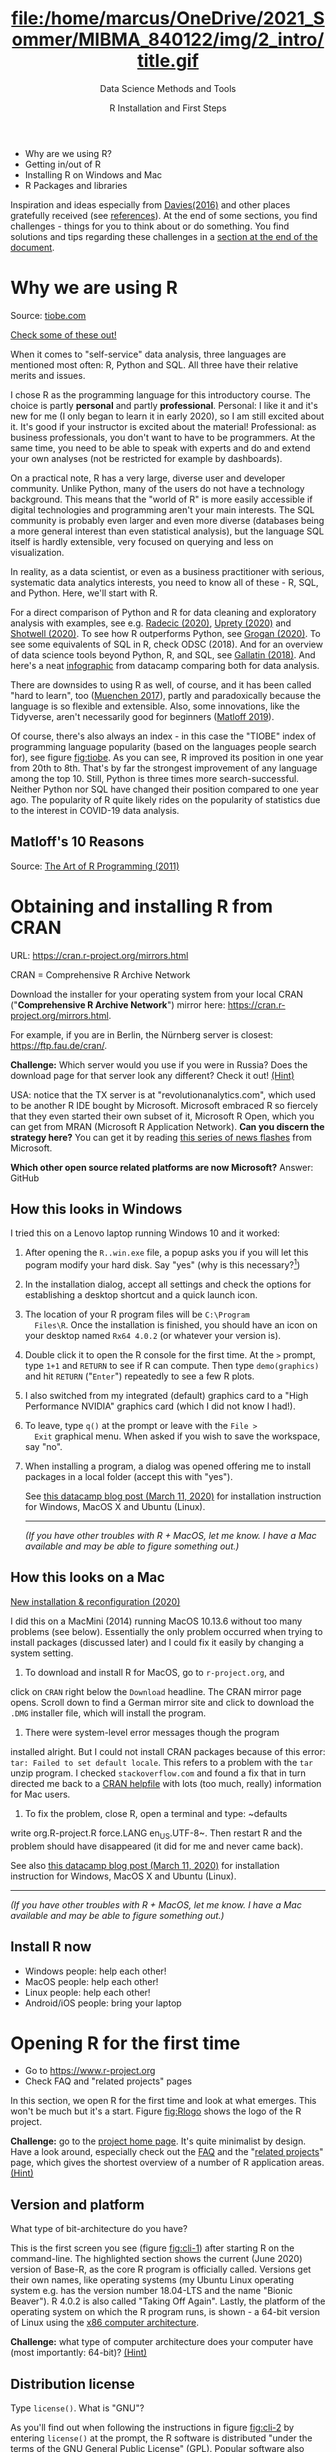 #+TITLE: file:/home/marcus/OneDrive/2021_Sommer/MIBMA_840122/img/2_intro/title.gif
#+AUTHOR: R Installation and First Steps
#+SUBTITLE: Data Science Methods and Tools
#+OPTIONS: toc:nil num:nil
#+startup: hideblocks
#+reveal_theme: black
#+reveal_init_options: transition:'cube'
*   [[./img/overview.gif]]

  - Why are we using R?
  - Getting in/out of R
  - Installing R on Windows and Mac
  - R Packages and libraries

  #+begin_notes
  Inspiration and ideas especially from [[davies][Davies(2016)]] and other places
  gratefully received (see [[references][references]]). At the end of some sections,
  you find challenges - things for you to think about or do
  something. You find solutions and tips regarding these challenges in
  a [[challenges][section at the end of the document]].
  #+end_notes

* Why we are using R

  #+NAME: fig:tiobe
  #+ATTR_HTML: :width 700px
  [[./img/tiobe.png]]

  Source: [[https://www.tiobe.com/tiobe-index/][tiobe.com]]

  [[https://www.tiobe.com/tiobe-index/][Check some of these out!]]

  #+begin_notes

When it comes to "self-service" data analysis, three languages are
mentioned most often: R, Python and SQL. All three have their
relative merits and issues.

I chose R as the programming language for this introductory
course. The choice is partly *personal* and partly
*professional*. Personal: I like it and it's new for me (I only
began to learn it in early 2020), so I am still excited about
it. It's good if your instructor is excited about the material!
Professional: as business professionals, you don't want to have to
be programmers. At the same time, you need to be able to speak with
experts and do and extend your own analyses (not be restricted for
example by dashboards).

On a practical note, R has a very large, diverse user and developer
community. Unlike Python, many of the users do not have a technology
background. This means that the "world of R" is more easily
accessible if digital technologies and programming aren't your main
interests. The SQL community is probably even larger and even more
diverse (databases being a more general interest than even
statistical analysis), but the language SQL itself is hardly
extensible, very focused on querying and less on visualization.

In reality, as a data scientist, or even as a business practitioner
with serious, systematic data analytics interests, you need to know
all of these - R, SQL, and Python. Here, we'll start with R.

For a direct comparison of Python and R for data cleaning and
exploratory analysis with examples, see e.g. [[radecic][Radecic (2020)]], [[uprety][Uprety
(2020)]] and [[shotwell][Shotwell (2020)]]. To see how R outperforms Python, see
[[grogan][Grogan (2020)]]. To see some equivalents of SQL in R, check ODSC
(2018). And for an overview of data science tools beyond Python, R,
and SQL, see [[gallatin][Gallatin (2018)]]. And here's a neat [[https://www.datacamp.com/community/tutorials/r-or-python-for-data-analysis][infographic]] from
datacamp comparing both for data analysis.

There are downsides to using R as well, of course, and it has been
called "hard to learn", too ([[muenchen][Muenchen 2017]]), partly and
paradoxically because the language is so flexible and
extensible. Also, some innovations, like the Tidyverse, aren't
necessarily good for beginners ([[matloff][Matloff 2019]]).

Of course, there's also always an index - in this case the "TIOBE"
index of programming language popularity (based on the languages
people search for), see figure [[fig:tiobe]]. As you can see, R improved
its position in one year from 20th to 8th. That's by far the
strongest improvement of any language among the top 10. Still,
Python is three times more search-successful. Neither Python nor SQL
have changed their position compared to one year ago. The popularity
of R quite likely rides on the popularity of statistics due to the
interest in COVID-19 data analysis.

  #+end_notes

** Matloff's 10 Reasons

   #+name: fig:matloff
   [[./img/tarp.png]]

   Source: [[https://nostarch.com/artofr.htm][The Art of R Programming (2011)]]

* Obtaining and installing R from CRAN

  URL: https://cran.r-project.org/mirrors.html

  #+NAME: fig:cran_mirrors
  #+ATTR_HTML: :width 700 px
  [[./img/cran.png]]

  CRAN = Comprehensive R Archive Network

  #+begin_notes

Download the installer for your operating system from your local
CRAN ("*Comprehensive R Archive Network*") mirror here:
https://cran.r-project.org/mirrors.html.

For example, if you are in Berlin, the Nürnberg server is closest:
https://ftp.fau.de/cran/.

*Challenge:* Which server would you use if you were in Russia?  Does
the download page for that server look any different? Check it out!
[[mirror][(Hint)]]

USA: notice that the TX server is at "revolutionanalytics.com",
which used to be another R IDE bought by Microsoft. Microsoft
embraced R so fiercely that they even started their own subset of
it, Microsoft R Open, which you can get from MRAN (Microsoft R
Application Network). *Can you discern the strategy here?* You can
get it by reading [[https://cloudblogs.microsoft.com/sqlserver/2021/06/30/looking-to-the-future-for-r-in-azure-sql-and-sql-server/][this series of news flashes]] from Microsoft.

*Which other open source related platforms are now Microsoft?*
Answer: GitHub

  #+end_notes

** How this looks in Windows

   #+ATTR_HTML: :width 600px
   [[./img/windows.png]]

   #+begin_notes

I tried this on a Lenovo laptop running Windows 10 and it worked:

1) After opening the ~R..win.exe~ file, a popup asks you if you
   will let this pogram modify your hard disk. Say "yes" (why is
   this necessary?[fn:2])
2) In the installation dialog, accept all settings and check the
   options for establishing a desktop shortcut and a quick launch
   icon.
3) The location of your R program files will be ~C:\Program
   Files\R~. Once the installation is finished, you should have an
   icon on your desktop named ~Rx64 4.0.2~ (or whatever your
   version is).
4) Double click it to open the R console for the first time. At the
   ~>~ prompt, type ~1+1~ and ~RETURN~ to see if R can
   compute. Then type ~demo(graphics)~ and hit ~RETURN~ ("~Enter~")
   repeatedly to see a few R plots.
5) I also switched from my integrated (default) graphics card to a
   "High Performance NVIDIA" graphics card (which I did not know I
   had!).
6) To leave, type ~q()~ at the prompt or leave with the ~File >
   Exit~ graphical menu. When asked if you wish to save the
   workspace, say "no".
7) When installing a program, a dialog was opened offering me to
   install packages in a local folder (accept this with "yes").

   See [[https://www.datacamp.com/community/tutorials/installing-R-windows-mac-ubuntu][this datacamp blog post (March 11, 2020)]] for installation
   instruction for Windows, MacOS X and Ubuntu (Linux).

   -----

   /(If you have other troubles with R + MacOS, let me know. I have a
   Mac available and may be able to figure something out.)/

   #+end_notes

** How this looks on a Mac

   #+ATTR_HTML: :height 500px
   [[./img/macos.png]]

   #+begin_notes

[[https://www.verouden.net/post/2020/04/08/r-installation-macos/][    New installation & reconfiguration (2020)]]

    I did this on a MacMini (2014) running MacOS 10.13.6 without too
    many problems (see below). Essentially the only problem occurred
    when trying to install packages (discussed later) and I could fix it
    easily by changing a system setting.

    1) To download and install R for MacOS, go to ~r-project.org~, and
    click on ~CRAN~ right below the ~Download~ headline. The CRAN
    mirror page opens. Scroll down to find a German mirror site and
    click to download the ~.DMG~ installer file, which will install
    the program.

    2) There were system-level error messages though the program
    installed alright. But I could not install CRAN packages because
    of this error: ~tar: Failed to set default locale~. This refers
    to a problem with the ~tar~ unzip program. I checked
    ~stackoverflow.com~ and found a fix that in turn directed me back
    to a [[https://cran.r-project.org/bin/macosx/RMacOSX-FAQ.html#Internationalization-of-the-R_002eapp][CRAN helpfile]] with lots (too much, really) information for
    Mac users.

    3) To fix the problem, close R, open a terminal and type: ~defaults
    write org.R-project.R force.LANG en_US.UTF-8~. Then restart R and
    the problem should have disappeared (it did for me and never came
    back).

    See also [[https://www.datacamp.com/community/tutorials/installing-R-windows-mac-ubuntu][this datacamp blog post (March 11, 2020)]] for installation
    instruction for Windows, MacOS X and Ubuntu (Linux).

    -----

    /(If you have other troubles with R + MacOS, let me know. I have a
    Mac available and may be able to figure something out.)/

   #+end_notes
** Install R now

   #+attr_html: :width 420px
   [[./img/kbd.gif]]

   * Windows people: help each other!
   * MacOS people: help each other!
   * Linux people: help each other!
   * Android/iOS people: bring your laptop

* Opening R for the first time

  #+NAME: fig:Rlogo
  #+ATTR_HTML: :width 300 px
  [[./img/Rlogo.png]]

  * Go to https://www.r-project.org
  * Check FAQ and "related projects" pages

  #+begin_notes

In this section, we open R for the first time and look at what
emerges. This won't be much but it's a start. Figure [[fig:Rlogo]]
shows the logo of the R project.

*Challenge:* go to the [[https://www.r-project.org/][project home page]]. It's quite minimalist by
design. Have a look around, especially check out the [[http://cran.r-project.org/faqs.html][FAQ]] and the
"[[https://www.r-project.org/other-projects.html][related projects]]" page, which gives the shortest overview of a
number of R application areas. [[r-project][(Hint)]]

  #+end_notes

** Version and platform

   #+NAME: fig:cli-1
   [[./img/opening_R_1.png]]

   What type of bit-architecture do you have?

   #+begin_notes
   This is the first screen you see (figure [[fig:cli-1]]) after starting R
   on the command-line. The highlighted section shows the current
   (June 2020) version of Base-R, as the core R program is officially
   called. Versions get their own names, like operating systems (my
   Ubuntu Linux operating system e.g. has the version number 18.04-LTS
   and the name "Bionic Beaver"). R 4.0.2 is also called "Taking Off
   Again". Lastly, the platform of the operating system on which the R
   program runs, is shown - a 64-bit version of Linux using the [[https://en.wikipedia.org/wiki/X86-64][x86
   computer architecture]].

   *Challenge:* what type of computer architecture does your computer
   have (most importantly: 64-bit)? [[platform][(Hint)]]

   #+end_notes

** Distribution license

   #+NAME: fig:cli-2
   [[./img/opening_R_2.png]]

   Type ~license()~. What is "GNU"?

   #+begin_notes
   As you'll find out when following the instructions in figure
   [[fig:cli-2]] by entering ~license()~ at the prompt, the R software is
   distributed "under the terms of the [[https://www.gnu.org/licenses/quick-guide-gplv3.html][GNU General Public License]]"
   (GPL). Popular software also distributed under the GPL include the
   Linux "kernel" (the core of the operating system), and the GNU
   compiler collection. You may have heard of the term "open source",
   which essentially means the same thing, though one may quibble (and
   [[https://opensource.com/article/17/11/open-source-or-free-software][people do, a lot]]). What's important to remember: use of the GPL (=
   making R "free software") has contributed enormously to the success
   of this language.

   *Challenge:* what is "GNU software" exactly? Which programs belong
   to it? Are there any programs that you have used before? [[gnu][(Hint)]]
   #+end_notes

** The R project

   #+CAPTION:
   #+NAME: fig:cli-3
   [[./img/opening_R_3.png]]

   * Enter ~citation()~. Why cite software?
   * Enter ~contributors()~. Who can contribute?

   #+begin_notes
   Behind R is a large project of volunteers (figure [[fig:cli-3]]. At it
   centre is the "R Core Group" of developers. Because R is part of
   the "GNU suite" of programs, and because its predecessor was called
   S, it is also sometimes called "GNU S". [[becker][Becker (2004)]] has written
   an interesting historical account of S. When using R for analysis
   in a thesis, a paper, an essay or a blog post, one should cite it
   as a source. This is what the code ~citation()~ is for. Same goes
   for specific packages (more on this later) like "~data.table~" that
   are not part of Base-R. The citation alternatives may also prompt
   you to check out [[https://en.wikipedia.org/wiki/LaTeX][~LaTeX~]] and [[https://en.wikipedia.org/wiki/BibTeX][~BibTeX~]], which are quasi-standards
   for the professional (and beautiful!) formatting of scientific
   papers.

   *Challenge:* is there any connection between R and LaTeX? Or more
   general between the programming language R und markup languages
   (like HTML or LaTeX)? [[latex][(Hint)]]
   #+end_notes

** Demo and help

   #+NAME: fig:cli-4
   [[./img/opening_R_4.png]]

   * Enter ~demo(graphics)~ and marvel.
   * Enter ~help.start()~ - where is this page?

   #+begin_notes
   The section higlighted in figure [[fig:cli-4]] suggests a few commands
   that you ought to try for yourself:

   ~help()~ is a function to get help for whatever you put in between
   the brackets. A quick win is ~help(help)~, or help about the help
   function. The format of the help pages is borrowed from the [[https://en.wikipedia.org/wiki/Man_page][Unix
   man[ual] pages]]. An alternative to ~help()~ is ~?~ followed by the
   term you need help with, e.g. ~?help~, which is the same as
   ~help(help)~ but much shorter. Lastly, ~help.start()~ opens a
   browser window with help in HTML format. Very useful access to a
   wealth of systematic information. If you don't know the exact name,
   you can also search across all documentation using ~help.search()~
   or the shortcut ~??~. Try entering ~??cars~ if you are looking for
   datasets on cars. You'll find that there are four known datasets
   with cars in different packages.

   Via the dataset search, you can also find out that functions like
   ~help()~ or ~demo()~ are part of the ~utils~ package - respective
   functions are listed as ~utils::[function]~. It contains all sorts
   of functions for housekeeping and administration.

   The R help system is however not written for beginners. Personally,
   I more often go to textbooks or, preferably, to stackoverflow.com if
   I have a question or need to remind myself of a command or a way of
   doing things.

   There are a few interactive demo programs available, too. You should
   try ~demo(graphics)~ and marvel at the various possibilities of R to
   create plots with your data. Notice how few lines of code are
   sufficient to create great effects! The window that opens when you
   execute the demo commands is the standard graphics output when using R
   in command-line mode.
   #+end_notes

** Working directory

   #+NAME: fig:cli-5
   [[./img/opening_R_5.png]]

   * Enter ~getwd()~ ("get working dir")
   * Use ~setwd()~ to change directory

   #+begin_notes
   When you start R, you may be asked, which working directory you wish
   to use. This is where all files created (e.g. plots) will be put and
   where R will look first to load scripts with R commands for execution.

   The [[https://www.rdocumentation.org/packages/base/versions/3.6.2/topics/getwd][~setwd()~]] command in figure [[fig:cli-5]] allows you to set any
   directory as working directory. To check which one is used right
   now, you can use [[https://www.rdocumentation.org/packages/base/versions/3.6.2/topics/getwd][~getwd()~]].

   How you specify the path to the current working directory depends on
   your operating system, e.g. ~/home/marcus~ for my home directory on
   MacOS/Linux, or ~C:\Users\Marcus~ under Windows. Especially as a
   Windows user, you should look at your file organisation - this will
   pay off as soon as you use the terminal or command-line. The Bash
   shell that I use on my Linux computer (and that most MacOS users
   will use) is also available within Windows 10 [[posey][(Posey 2018]]).
   #+end_notes

* R "prompt"

  #+NAME: fig:cli-6
  [[./img/opening_R_6.png]]

  * Change your prompt to your name
  * Change it back to ~"> "~

  #+begin_notes
  Figure [[fig:cli-6]] shows a new utility command, ~options()~, that you
  can use to change the identifying prompt at the beginning of the
  command line. You don't have to do this but it's nice to know that
  and how you can do it. One of the advantages of working on the
  command-line is that you experience how you can adapt your working
  environment to your personal needs - something that most graphical
  environments do not allow you do to (at least not without a lot more
  effort). Freedom of extensibility is the name of the command-line
  game.
  #+end_notes

* Computing

  #+NAME: fig:cli-8
  #+ATTR_HTML: :height 300 px
  [[./img/opening_R_8.png]]

  * Compute "$2\times2$" and print it
  * Do it again with a comment (~#~)

  #+begin_notes
  One of the advantages of the interactive command-line is the ability
  to perform arithmetic operations. In figure [[fig:cli-8]] we begin with
  a simple addition. We'll do a lot more of this in the next
  section. When you type the command and click ~ENTER~, R responds by
  printing out the result without the need to explicit instruct it
  using a ~print~ command (though as you can see, this works as
  well). You also see here that ~#~ is the R sign for a comment (which
  is ignored upon execution). The ominous ~[1]~ at the beginning of
  each output line indicates the number of columns printed. R does
  this because it is strongest when manipulating tabular data - data
  ordered in columns and rows.
  #+end_notes

* R packages

  * Contain functions and data sets
  * Must be installed and loaded for use

    #+attr_html: :width 400px
    [[./img/package.gif]]

  * Can be created with relative ease
  * Default data sets: ~?datasets~

** Install packages

   #+NAME: fig:cli-9
   #+attr_html: :width 700px
   [[./img/opening_R_9.png]]

   * install package "~MASS~": enter ~install.packages("MASS")~

   #+begin_notes
   R packages are collections of functions and datasets that are ready
   for you to use. You only have to install them (from repositories
   like CRAN), and load them (once they are installed) with
   ~library()~, as shown in figure [[fig:cli-9]] for an already installed
   package, ~MASS~. The ability to create and use packages easily is
   one of the main reasons for the popularity of R and an illustration
   of its extensibility. Figure [[fig:cli-9]] also shows the installation
   of a package (~ks~) - or rather, only the beginning of the
   installation output. Once downloaded, the package needs to be
   compiled for your system, which, for large packages, can take
   several minutes. A successful installation should end with
   ~Done([name])~, e.g. ~Done(ks)~ in the example. Packages are updated
   regularly. To update your packages, you need to enter
   ~update.packages()~. For a short description of a package, use
   ~packageDescription("[name]"]~. To see all your installed packages,
   use ~installed.packages()~ (this might result in a very long
   list). For a listing of all functions and datasets in a package, use
   ~help(package="[name]")~, e.g. ~help(package="MASS")~. To see all
   built-in datasets (that come with base-R, the basic R program), enter
   ~data()~.

   See [[alvarez][Alvarez 2019]] for a beginner's guide on R packages.

   #+end_notes

** Check datasets

   #+attr_html: :width 200px
   [[./img/MASS.png]]

   * Which datasets are in ~MASS~?
   * Enter ~data(package="MASS")~

     #+begin_notes

"MASS" comes from the title of the book "Modern Applied
Statistics with S" (freely available [[https://www.researchgate.net/publication/224817420_Modern_Applied_Statistics_With_S][via researchgate.net]]).

Works for R and for its predecessor S.

»S is a language and environment for data analysis originally
developed at Bell Laboratories (of AT&T and now Lucent
Technologies). It became the statisti-cian's calculator for the
1990s, allowing easy access to the computing power and graphical
capabilities of modem workstations and personal
computers. Various implementations have been available, currently
S-PLUS, a commercial system from the Insightful Corporation1 in
Seattle, and R,2 an Open Source system writ-ten by a team of
volunteers. Both can be run on Windows and a range of UNIX /
Linux operating systems: R also runs on Macintoshes.«

(PDF) Modern Applied Statistics With S. Available from:
https://www.researchgate.net/publication/224817420_Modern_Applied_Statistics_With_S
[accessed Jul 08 2021].

     #+end_notes

** Load package

   #+attr_html: :width 300px
   [[./img/MASS1.png]]

   * Load ~MASS~ in current R session
   * Enter ~library(MASS)~
   * See [[https://cran.r-project.org/package=MASS][documentation]] @CRAN

** Load dataset

   #+attr_html: :width 700px
   [[./img/MASS2.png]]

   * Load the data set "~Boston~"
   * What is in ~MASS::Boston~?
   * There are [[https://cran.r-project.org/web/packages/MASS/MASS.pdf][different ways]] to find out!

     #+begin_notes

*Challenge:* how many variables (columns) and observations (rows)
does the dataset ~MASS::Boston~ contain? [[package][(Hint)]]

You can look information up with ~?Boston~ or look at the data
directly using ~str(Boston)~.

There are more packages than (useful) names. To distinguish between
functions or datasets with the same name in different packages, the
~::~ operator is used. Check with ~??Boston~ if another dataset or
function with that name is installed. (Answer: no.)

     #+end_notes

** Explore dataset

   #+attr_html: :width 700px
   [[./img/MASS3.png]]

   * Print first/last lines: ~head()~ / ~tail()~
   * Show structure: ~str()~

* Leaving R

  #+NAME: fig:cli-8
  #+attr_html: :width 600px
  [[./img/opening_R_7.png]]

  * Leave R with ~q()~
  * Save your workspace with ~y~
  * Check which files were created!

  #+begin_notes

To leave R, simply type ~quit()~ or ~q()~. R will now ask you if
you wish to save your workspace. This includes all variables you
may have defined, datasets you may have loaded, and commands you
have typed. In your working directory, R has created files for
these, ~.Rhistory~ (which is readable) and ~.RData~ (which is not
readable). Within one R session, you can call all commands stored
in your history using the up and down arrow keys of your keyboard.

  #+end_notes

** Housekeeping

   #+attr_html: :width 600px
   [[./img/housekeeping.png]]

   * Saved R commands: ~.Rhistory~
   * Saved R variables: ~.RData~
   * R profile settings: ~.Rprofile~
   * [[https://stackoverflow.com/questions/1189759/expert-r-users-whats-in-your-rprofile][Sample profiles]]

   #+begin_notes

In your working directory, R has created files for these, ~.Rhistory~
(which is readable) and ~.RData~ (which is not readable). Within one
R session, you can call all commands stored in your history using
the up and down arrow keys of your keyboard.

   #+end_notes

** Customize startup

   #+attr_html: :width 400px
   [[./img/kbd.gif]]

   * Create a file ~.Rprofile~:

     #+begin_example
     options(
     repos = c(CRAN = "https://ftp.fau.de/cran/")
     )
     #+end_example

   * To check: restart R, re-install ~MASS~

* The RStudio IDE

  #+attr_html: :width 500px
  [[./img/rstudio.png]]

  * Use it at your own [[https://moodle.hwr-berlin.de/mod/book/view.php?id=939064&chapterid=8130][peril]]!
  * Give [[https://moodle.hwr-berlin.de/mod/book/view.php?id=939064&chapterid=7712][Emacs]] + ESS a chance!
  * Learn "stick shift" first (=CLI)

* Concept Summary

  * R is an easy to *learn* language to quickly and interactively
    analyse datasets. R is especially strong on visualization.
  * R can be downloaded from ~r-project.org~ and installed on your
    computer.
  * There is plenty of *help* on R available from within the program, or
    on the Internet using the wider community of practitioners.
  * When you open R, you establish a working *environment*, which
    includes packages, functions and variables.

* Code summary i

  | ~license()~, ~licence()~    | License info        |
  | ~help()~, ~?help~, ~??cars~ | get help            |
  | ~demo()~                    | R demos             |
  | ~getwd()~, ~setwd()~        | get/set working dir |
  | ~options(prompt=)~          | set prompt          |
  | ~print(1+1)~                | result of ~1+1~     |
  | ~quit()~, ~q()~             | leave R             |
  | ~# ...~                     | comment             |

* Code summary ii

  | ~library("MASS")~            | load              |
  | ~install.packages("MASS")~   | install           |
  | ~installed.packages()~       | list all packages |
  | ~update.packages()~          | update            |
  | ~packageDescription("MASS")~ | describe          |
  | ~help(package="MASS")~       | show              |
  | ~data()~                     | built-in datasets |

* What next?

  [[./img/2001.gif]]

** What now? read!

   #+NAME: fig:read
   #+ATTR_HTML: :width 600 px
   [[./img/read.jpg]]

   * Read frequently and widely
   * Go both deep and stay shallow

   #+begin_notes
   You've seen that I don't just cite peer-reviewed papers but blog
   posts, too. The truth is that I have personally learnt a lot more
   from them than from scientific papers. However, this is partly a
   function of my experience and skill. Without these, it might be hard
   to distinguish what's good and bad - just like when you google any
   topic you don't know anything about yet. But even if you're a bloody
   beginner, I recommend reading widely and both deeply (with a lot of
   focus, e.g. when looking up terms, repeating analyses and retyping
   code) and shallowly (skimming articles, reading comments), because
   you build an associative network of terms, arguments and
   practices. I follow a bunch of data science experts on [[https://twitter.com/birkenkrahe][Twitter]] for
   the same reason. If you do this for any topic that is being
   discussed on a factual (rather than an overly political or
   emotional) basis, you'll learn more faster[fn:1].

   For example: take a look at "[[https://rweekly.org/][R Weekly]]" for a weekly, curated
   collection of articles from the R community. This will give you an
   idea of the spread of information.
   #+end_notes

** What now? play!

   #+NAME: fig:play
   #+ATTR_HTML: :width 600 px
   [[./img/play.jpg]]

   [[https://drkeithmcnulty.com/2020/06/23/data-scientists-should-learn-through-play/][Data Scientists Should Learn Through Play]]

   #+begin_notes
   To understand why you should play (see figure [[fig:play]]), check the
   article by an active blogger and professional in the R-blogosphere,
   Keith McNulty, who leads data science at the global strategy
   consulting firm McKinsey & Co. He argues that "learning through
   playing around" with the software is a good way to learn ([[mcnulty][McNulty
   2020]]) - I agree. Though I am often distracted by having to create
   teaching material for you, playing around on or off the
   command-line, looking at interesting data and combing through them
   using the analytical tools R offers, or checking other people's
   plots or inferences, is the most fun way of learning R. There's
   nothing wrong with reading or working through a course, watching
   teaching videos, of course, either.
   #+end_notes

** What's the next topic?

   [[./img/maths.gif]]

   Arithmetic with R

* Thank you! Questions?

  [[./img/kennedy.gif]]

* References
  <<references>>
  * <<alvarez>> Adolfo Alvarez (25 Mar 2019). R Packages: A Beginner's
    Guide. Online: [[https://www.datacamp.com/community/tutorials/r-packages-guide][datacamp.com]].
  * <<becker>> Robert Becker (2004). A Brief History of S. Online:
    [[http://sas.uwaterloo.ca/~rwoldfor/software/R-code/historyOfS.pdf][sas.waterloo.ca]].
  * <<davies>> Tilman M. Davies (2016). [[https://nostarch.com/bookofr][The Book of R. No Starch Press.]]
  * <<gallatin>> Kyle Gallatin (1 Nov 2018). Some Important Data
    Science Tools that aren’t Python, R, SQL or Math. Online:
    [[https://towardsdatascience.com/some-important-data-science-tools-that-arent-python-r-sql-or-math-96a109fa56d][towardsdatascience.com]].
  * <<grogan>> Michael Grogan (23 Jul 2020). How R Still Excels
    Compared To Python. Online: [[https://towardsdatascience.com/ways-r-still-excels-compared-to-python-34835e6071ee][towardsdatascience.com.]]
  * <<knuth>> Knuth D (1992). [[http://www.literateprogramming.com/knuthweb.pdf][Literate Programming]]. Stanford, Center
    for the Study of Language and Information Lecture Notes 27.
  * <<matloff>> Norman Matloff (2019). TidyverseSceptic. Online:
    [[https://github.com/matloff/TidyverseSkeptic][github.com]].
  * <<mcnulty>> Keith McNulty (23 Jun 2020). Data Scientists Should
    Learn Through Play. Online: [[https://drkeithmcnulty.com/2020/06/23/data-scientists-should-learn-through-play/][drkeithmcnulty.com]].
  * <<muenchen>> Robert A. Muenchen (2017). Why R is Hard to
    Learn. Online: [[http://r4stats.com/articles/why-r-is-hard-to-learn/][r4stats.com]].
  * <<posey>> Brien Posey (5 Feb 2018). How To Navigate the File
    System in Windows 10's Bash Shell. Online: [[https://redmondmag.com/articles/2018/02/05/navigate-bash-file-system.aspx][redmondmag.com]].
  * <<radecic>> Dario Radecic (10 Sept 2020). Trying R for the First
    Time. Online: [[https://towardsdatascience.com/ive-tried-r-for-the-first-time-how-bad-was-it-ba344f22e90b][towardsdatascience.com]].
  * <<shotwell>> Gordon Shotwell (30 Dec 2019). Why I use R. Online:
    [[https://blog.shotwell.ca/posts/why_i_use_r/][blog.shotwell.ca]].
  * <<uprety>> Sagar Uprety (23 Jul 2020). Data Cleaning and
    Exploratory Analysis in Python and R. Online: [[https://towardsdatascience.com/data-cleaning-and-exploratory-analysis-in-python-and-r-608de56124e2][towardsdatascience.com]].
  * <<zeng>> Yuleng Zeng (28 Aug 2018). An Introduction to R and
    LaTeX. Online: [[https://bookdown.org/Yuleng/introrlatex/][bookdown.org]].
* Solutions to the challenges
  <<challenges>>
** Download from CRAN
   <<mirror>> [[https://en.wikipedia.org/wiki/Mirror_site][Mirror sites]] are called that way because they are actual
   identical copies of the original site. The quality of the cloned
   page is monitored. [[https://cran.r-project.org/mirmon_report.html][The result looks interesting]] (to me). You can
   see how well maintained a particular mirror site is.
** Opening R for the first time
   <<r-project>> The projects listed here (by no means a complete
   list!) are divided in applications and infrastructure
   projects. *Applications* of R include bioinformatics (e.g. in the
   medical sciences or in genomics), geospatial statistics (anything
   related to maps), and finance (R is strong with this
   one!). *Infrastructure* includes incorporation of R in Wikis (like
   Wikipedia) - for example to generate plots on the fly - and ESS
   ("Emacs Speaks Statistics"), which is the interface to the
   extensible text editor that I'm using (e.g. to create all
   documentation for this course - essentially from one text file). An
   alternative to ESS is the highly popular IDE (Integrated
   Development Environment) RStudio. We will not be using it in this
   course but I encourage you to check it out, try it and see if you
   like it, especially if my teaching tempo is too slow for you!
** Version and platform
   <<platform>> See here to find out details of your CPU and computer architecture
   for [[https://www.howtogeek.com/413942/how-to-see-what-cpu-is-in-your-pc-and-how-fast-it-is/][Windows]] or [[https://www.macworld.com/article/3393161/how-to-check-if-mac-software-is-32-or-64-bit.html][MacOS]].
** Distribution license
   <<gnu>> Go to [[https://www.gnu.org/software/software.html][GNU Software]] to see a list of all programs
   distributed under the GPL. These programs constitute the GNU system
   of free software. Looking through the list, I noticed the following
   programs that I have used: Chess (chess game implementation), Emacs
   (extensible text editor that I am using in this very moment), Gimp
   (image manipulation), Gnome (desktop for my operating system,
   Ubuntu Linux), and so on...425 programs are listed here alone (29
   Aug 2020).
** The R Project
   <<latex>> There is no special connection between LaTeX and R,
   except that both are free software programs, one for formatting
   (especially when mathematical formulas need to be presented), the
   other one for statistical calculations and visualisation. However,
   to communicate data analysis results and to make the analysis
   process itself reproducible, a combination between these two goals
   (formatting/programming) is desirable. This is exactly what
   "literate programming" ([[knuth][Knuth 1984]]) does. There is also a program called "R
   Markdown" to create documents that enables you e.g.  to created
   HTML, PDF, ePUB and Kindle books with only one source. You can find
   examples at [[https://bookdown.org/][bookdown.org]]. See also [[zeng][Zeng (2018)]] for a brief
   introduction to both R and LateX - sufficient to get started -
   written apparently as a minimal example for bookdown. For LaTeX
   there are also cloud editors like [[https://www.overleaf.com/][overleaf.com]].
** R Packages
   <<package>> You can directly search for this dataset - I usually
   take the search string "~r doc [name]~, in this case ~r doc MASS
   boston~, which gets me straight [[https://www.rdocumentation.org/packages/MASS/versions/7.3-52/topics/Boston][to this page]]. At the top, you can
   read that "The ~Boston~ data frame has 506 rows and 14
   columns". There's also an R Notebook, which shows various aspects
   of this dataset.

   Another way to find the answer is by using the command ~str()~ that
   you already know: ~str(Boston~ contains the answer in the first
   line - as long as ~MASS~ has been loaded. (Check out what happens
   if not by closing the R session with ~q()~ (don't save the
   workspace) and reopening it again.

   The simplest way is to type ~help(Boston)~ (again, only after
   loading the ~MASS~ package).
* Footnotes

[fn:2]To open the R console, and direct plots to the correct device,
the R program needs to be "plugged into" your operating system, as it
were. You could still run it otherwise but e.g. you'd have to always
type the exact program path.

[fn:1]Data science is a mixed affair when it comes to this last tip:
because of the importance of statistics and models for COVID-19,
public discussions e.g. on Twitter are often instantly politicized and
emotionally charged. However, to be able to navigate these waters and
still extract the common good, is an important ability that is, for
me, also part of "data literacy". Learning how to read and discern
different views, focus on facts and problem-solving, while not
ignoring the wider problem setting, is my working definition of the
scientific method.
